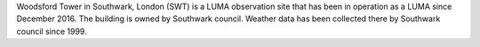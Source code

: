 Woodsford Tower in Southwark, London (SWT) is a LUMA observation site that has been in operation as a LUMA since December 2016. The building is owned by Southwark council. Weather data has been collected there by Southwark council since 1999. 
